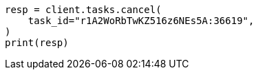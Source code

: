 // This file is autogenerated, DO NOT EDIT
// docs/update-by-query.asciidoc:546

[source, python]
----
resp = client.tasks.cancel(
    task_id="r1A2WoRbTwKZ516z6NEs5A:36619",
)
print(resp)
----
